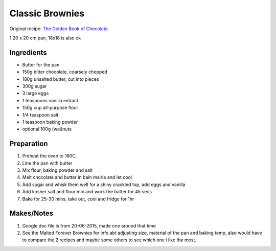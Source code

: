 Classic Brownies
=========================

Original recipe: `The Golden Book of Chocolate <https://www.goodreads.com/book/show/3359818-the-golden-book-of-chocolate>`_

1 20 x 20 cm pan, 18x18 is also ok


Ingredients
-----------

* Butter for the pan
* 150g bitter chocolate, coarsely chopped
* 180g unsalted butter, cut into pieces
* 300g sugar
* 3 large eggs
* 1 teaspoons vanilla extract
* 150g cup all-purpose flour
* 1/4 teaspoon salt
* 1 teaspoon baking powder
* optional 100g (wal)nuts

Preparation
-----------

#. Preheat the oven to 180C.
#. Line the pan with butter
#. Mix flour, baking powder and salt
#. Melt chocolate and butter in bain mairie and let cool
#. Add sugar and whisk them well for a shiny crackled top, add eggs and vanilla
#. Add kosher salt and flour mix and work the batter for 45 secs
#. Bake for 25-30 mins, take out, cool and fridge for 1hr

Makes/Notes
-----------

#. Google doc file is from 20-06-2015, made one around that time
#. See the Malted Forever Brownies for info abt adjusting size, material of the pan and baking temp, also would have to compare the 2 recipes and maybe some others to see which one i like *the* most.
